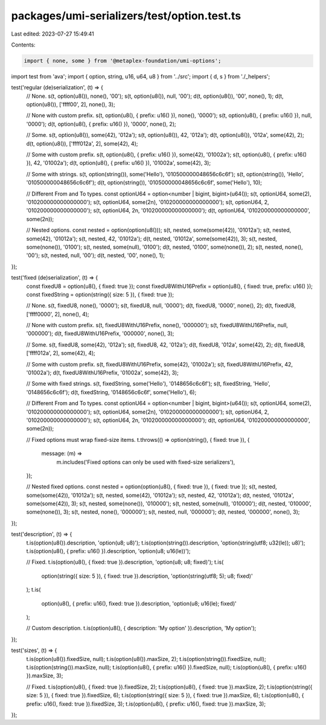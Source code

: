 packages/umi-serializers/test/option.test.ts
============================================

Last edited: 2023-07-27 15:49:41

Contents:

.. code-block:: ts

    import { none, some } from '@metaplex-foundation/umi-options';
import test from 'ava';
import { option, string, u16, u64, u8 } from '../src';
import { d, s } from './_helpers';

test('regular (de)serialization', (t) => {
  // None.
  s(t, option(u8()), none(), '00');
  s(t, option(u8()), null, '00');
  d(t, option(u8()), '00', none(), 1);
  d(t, option(u8()), ['ffff00', 2], none(), 3);

  // None with custom prefix.
  s(t, option(u8(), { prefix: u16() }), none(), '0000');
  s(t, option(u8(), { prefix: u16() }), null, '0000');
  d(t, option(u8(), { prefix: u16() }), '0000', none(), 2);

  // Some.
  s(t, option(u8()), some(42), '012a');
  s(t, option(u8()), 42, '012a');
  d(t, option(u8()), '012a', some(42), 2);
  d(t, option(u8()), ['ffff012a', 2], some(42), 4);

  // Some with custom prefix.
  s(t, option(u8(), { prefix: u16() }), some(42), '01002a');
  s(t, option(u8(), { prefix: u16() }), 42, '01002a');
  d(t, option(u8(), { prefix: u16() }), '01002a', some(42), 3);

  // Some with strings.
  s(t, option(string()), some('Hello'), '010500000048656c6c6f');
  s(t, option(string()), 'Hello', '010500000048656c6c6f');
  d(t, option(string()), '010500000048656c6c6f', some('Hello'), 10);

  // Different From and To types.
  const optionU64 = option<number | bigint, bigint>(u64());
  s(t, optionU64, some(2), '010200000000000000');
  s(t, optionU64, some(2n), '010200000000000000');
  s(t, optionU64, 2, '010200000000000000');
  s(t, optionU64, 2n, '010200000000000000');
  d(t, optionU64, '010200000000000000', some(2n));

  // Nested options.
  const nested = option(option(u8()));
  s(t, nested, some(some(42)), '01012a');
  s(t, nested, some(42), '01012a');
  s(t, nested, 42, '01012a');
  d(t, nested, '01012a', some(some(42)), 3);
  s(t, nested, some(none()), '0100');
  s(t, nested, some(null), '0100');
  d(t, nested, '0100', some(none()), 2);
  s(t, nested, none(), '00');
  s(t, nested, null, '00');
  d(t, nested, '00', none(), 1);
});

test('fixed (de)serialization', (t) => {
  const fixedU8 = option(u8(), { fixed: true });
  const fixedU8WithU16Prefix = option(u8(), { fixed: true, prefix: u16() });
  const fixedString = option(string({ size: 5 }), { fixed: true });

  // None.
  s(t, fixedU8, none(), '0000');
  s(t, fixedU8, null, '0000');
  d(t, fixedU8, '0000', none(), 2);
  d(t, fixedU8, ['ffff0000', 2], none(), 4);

  // None with custom prefix.
  s(t, fixedU8WithU16Prefix, none(), '000000');
  s(t, fixedU8WithU16Prefix, null, '000000');
  d(t, fixedU8WithU16Prefix, '000000', none(), 3);

  // Some.
  s(t, fixedU8, some(42), '012a');
  s(t, fixedU8, 42, '012a');
  d(t, fixedU8, '012a', some(42), 2);
  d(t, fixedU8, ['ffff012a', 2], some(42), 4);

  // Some with custom prefix.
  s(t, fixedU8WithU16Prefix, some(42), '01002a');
  s(t, fixedU8WithU16Prefix, 42, '01002a');
  d(t, fixedU8WithU16Prefix, '01002a', some(42), 3);

  // Some with fixed strings.
  s(t, fixedString, some('Hello'), '0148656c6c6f');
  s(t, fixedString, 'Hello', '0148656c6c6f');
  d(t, fixedString, '0148656c6c6f', some('Hello'), 6);

  // Different From and To types.
  const optionU64 = option<number | bigint, bigint>(u64());
  s(t, optionU64, some(2), '010200000000000000');
  s(t, optionU64, some(2n), '010200000000000000');
  s(t, optionU64, 2, '010200000000000000');
  s(t, optionU64, 2n, '010200000000000000');
  d(t, optionU64, '010200000000000000', some(2n));

  // Fixed options must wrap fixed-size items.
  t.throws(() => option(string(), { fixed: true }), {
    message: (m) =>
      m.includes('Fixed options can only be used with fixed-size serializers'),
  });

  // Nested fixed options.
  const nested = option(option(u8(), { fixed: true }), { fixed: true });
  s(t, nested, some(some(42)), '01012a');
  s(t, nested, some(42), '01012a');
  s(t, nested, 42, '01012a');
  d(t, nested, '01012a', some(some(42)), 3);
  s(t, nested, some(none()), '010000');
  s(t, nested, some(null), '010000');
  d(t, nested, '010000', some(none()), 3);
  s(t, nested, none(), '000000');
  s(t, nested, null, '000000');
  d(t, nested, '000000', none(), 3);
});

test('description', (t) => {
  t.is(option(u8()).description, 'option(u8; u8)');
  t.is(option(string()).description, 'option(string(utf8; u32(le)); u8)');
  t.is(option(u8(), { prefix: u16() }).description, 'option(u8; u16(le))');

  // Fixed.
  t.is(option(u8(), { fixed: true }).description, 'option(u8; u8; fixed)');
  t.is(
    option(string({ size: 5 }), { fixed: true }).description,
    'option(string(utf8; 5); u8; fixed)'
  );
  t.is(
    option(u8(), { prefix: u16(), fixed: true }).description,
    'option(u8; u16(le); fixed)'
  );

  // Custom description.
  t.is(option(u8(), { description: 'My option' }).description, 'My option');
});

test('sizes', (t) => {
  t.is(option(u8()).fixedSize, null);
  t.is(option(u8()).maxSize, 2);
  t.is(option(string()).fixedSize, null);
  t.is(option(string()).maxSize, null);
  t.is(option(u8(), { prefix: u16() }).fixedSize, null);
  t.is(option(u8(), { prefix: u16() }).maxSize, 3);

  // Fixed.
  t.is(option(u8(), { fixed: true }).fixedSize, 2);
  t.is(option(u8(), { fixed: true }).maxSize, 2);
  t.is(option(string({ size: 5 }), { fixed: true }).fixedSize, 6);
  t.is(option(string({ size: 5 }), { fixed: true }).maxSize, 6);
  t.is(option(u8(), { prefix: u16(), fixed: true }).fixedSize, 3);
  t.is(option(u8(), { prefix: u16(), fixed: true }).maxSize, 3);
});



